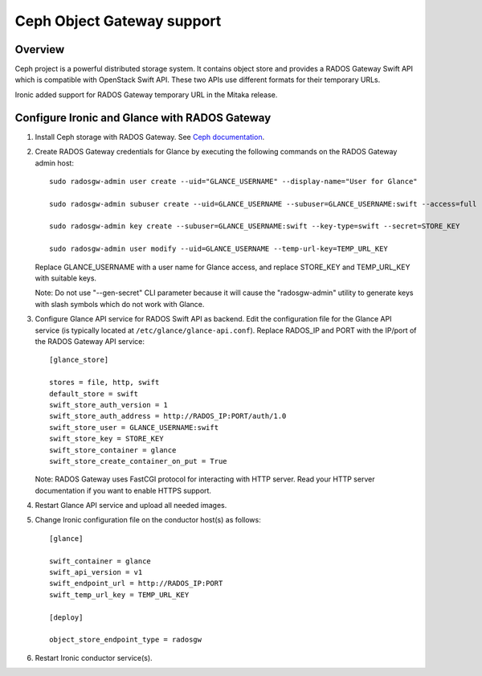 .. _radosgw support:

===========================
Ceph Object Gateway support
===========================

Overview
========
Ceph project is a powerful distributed storage system. It contains object store
and provides a RADOS Gateway Swift API which is compatible with OpenStack Swift
API. These two APIs use different formats for their temporary URLs.

Ironic added support for RADOS Gateway temporary URL in the Mitaka release.

Configure Ironic and Glance with RADOS Gateway
==============================================

#. Install Ceph storage with RADOS Gateway. See `Ceph documentation <http://docs.ceph.com/docs>`_.

#. Create RADOS Gateway credentials for Glance by executing the following
   commands on the RADOS Gateway admin host::

    sudo radosgw-admin user create --uid="GLANCE_USERNAME" --display-name="User for Glance"

    sudo radosgw-admin subuser create --uid=GLANCE_USERNAME --subuser=GLANCE_USERNAME:swift --access=full

    sudo radosgw-admin key create --subuser=GLANCE_USERNAME:swift --key-type=swift --secret=STORE_KEY

    sudo radosgw-admin user modify --uid=GLANCE_USERNAME --temp-url-key=TEMP_URL_KEY

   Replace GLANCE_USERNAME with a user name for Glance access, and replace
   STORE_KEY and TEMP_URL_KEY with suitable keys.

   Note: Do not use "--gen-secret" CLI parameter because it will cause the
   "radosgw-admin" utility to generate keys with slash symbols which do not
   work with Glance.

#. Configure Glance API service for RADOS Swift API as backend. Edit the
   configuration file for the Glance API service (is typically located at
   ``/etc/glance/glance-api.conf``). Replace RADOS_IP and PORT with the IP/port
   of the RADOS Gateway API service::

    [glance_store]

    stores = file, http, swift
    default_store = swift
    swift_store_auth_version = 1
    swift_store_auth_address = http://RADOS_IP:PORT/auth/1.0
    swift_store_user = GLANCE_USERNAME:swift
    swift_store_key = STORE_KEY
    swift_store_container = glance
    swift_store_create_container_on_put = True

   Note: RADOS Gateway uses FastCGI protocol for interacting with HTTP server.
   Read your HTTP server documentation if you want to enable HTTPS support.

#. Restart Glance API service and upload all needed images.

#. Change Ironic configuration file on the conductor host(s) as follows::

    [glance]

    swift_container = glance
    swift_api_version = v1
    swift_endpoint_url = http://RADOS_IP:PORT
    swift_temp_url_key = TEMP_URL_KEY

    [deploy]

    object_store_endpoint_type = radosgw

#. Restart Ironic conductor service(s).
